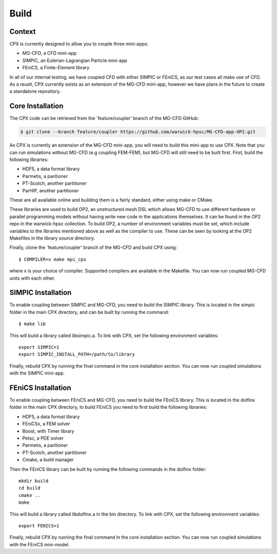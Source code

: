 Build
=====

Context
------------
CPX is currently designed to allow you to couple three mini-apps:

* MG-CFD, a CFD mini-app
* SIMPIC, an Eulerian-Lagrangian Particle mini-app
* FEniCS, a Finite-Element library

In all of our internal testing, we have coupled CFD with either SIMPIC or FEniCS, as our test cases all make use of CFD. As a reuslt, CPX currently exists as an extension of the MG-CFD mini-app, however we have plans in the future to create a standalone repository.

.. _install:

Core Installation
-----------------

The CPX code can be retrieved from the `feature/coupler' branch of the MG-CFD GitHub:

.. code-block:: potato

   $ git clone --branch feature/coupler https://github.com/warwick-hpsc/MG-CFD-app-OP2.git
   
As CPX is currently an extension of the MG-CFD mini-app, you will need to build this mini-app to use CPX. Note that you can run simulations without MG-CFD (e.g coupling FEM-FEM), but MG-CFD will still need to be built first. First, build the following libraries:

* HDF5, a data format library
* Parmetis, a paritioner
* PT-Scotch, another partitioner
* ParHIP, another partitioner

These are all available online and building them is a fairly standard, either using make or CMake.

These libraries are used to build OP2, an unstructured mesh DSL which allows MG-CFD to use different hardware or parallel programming models without having write new code in the applications themselves. It can be found in the OP2 repo in the warwick-hpsc collection. To build OP2, a number of environment variables must be set, which include variables to the libraries mentioned above as well as the compiler to use. These can be seen by looking at the OP2 Makefiles in the library source directory.

Finally, clone the `feature/coupler' branch of the MG-CFD and build CPX using:
::
    $ COMPILER=x make mpi_cpx
   
where x is your choice of compiler. Supported compilers are available in the Makefile. You can now run coupled MG-CFD units with each other.

SIMPIC Installation
-----------------
To enable coupling between SIMPIC and MG-CFD, you need to build the SIMPIC library. This is located in the simpic folder in the main CPX directory, and can be built by running the command:
::
    $ make lib

This will build a library called libsimpic.a. To link with CPX, set the following environment variables:
::
    export SIMPIC=1
    export SIMPIC_INSTALL_PATH=/path/to/library

Finally, rebuild CPX by running the final command in the core installation section. You can now run coupled simulations with the SIMPIC mini-app.

FEniCS Installation
-----------------
To enable coupling between FEniCS and MG-CFD, you need to build the FEniCS library. This is located in the dolfinx folder in the main CPX directory, to build FEniCS you need to first build the following libraries:

* HDF5, a data format library
* FEniCSx, a FEM solver
* Boost, with Timer library
* Petsc, a PDE solver
* Parmetis, a paritioner
* PT-Scotch, another partitioner
* Cmake, a build manager

Then the FEniCS library can be built by running the following commands in the dolfinx folder:
::
    mkdir build
    cd build
    cmake ..
    make
    
This will build a library called libdolfinx.a in the bin directory. To link with CPX, set the following environment variables:
::
    export FENICS=1

Finally, rebuild CPX by running the final command in the core installation section. You can now run coupled simulations with the FEniCS mini-model.
